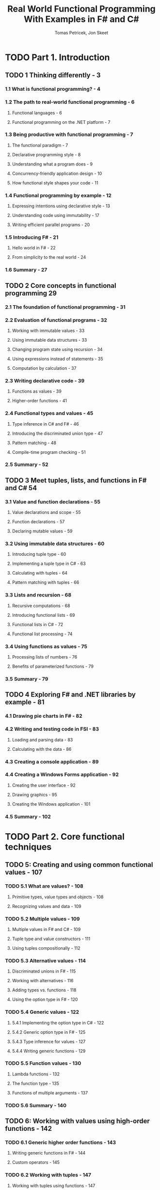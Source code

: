 #+TITLE: Real World Functional Programming With Examples in F# and C#
#+VERSION: 2010
#+AUTHOR: Tomas Petricek, Jon Skeet
#+STARTUP: entitiespretty

* TODO Part 1. Introduction
** TODO 1 Thinking differently - 3
*** 1.1 What is functional programming? - 4
*** 1.2 The path to real-world functional programming - 6
**** Functional languages - 6
**** Functional programming on the .NET platform - 7

*** 1.3 Being productive with functional programming - 7
**** The functional paradigm - 7
**** Declarative programming style - 8
**** Understanding what a program does - 9
**** Concurrency-friendly application design - 10
**** How functional style shapes your code - 11

*** 1.4 Functional programming by example - 12
**** Expressing intentions using declarative style - 13
**** Understanding code using immutability - 17
**** Writing efficient parallel programs - 20

*** 1.5 Introducing F# - 21
**** Hello world in F# - 22
**** From simplicity to the real world - 24

*** 1.6 Summary - 27
** TODO 2 Core concepts in functional programming 29
*** 2.1 The foundation of functional programming - 31
*** 2.2 Evaluation of functional programs - 32
**** Working with immutable values - 33
**** Using immutable data structures - 33
**** Changing program state using recursion - 34
**** Using expressions instead of statements - 35
**** Computation by calculation - 37

*** 2.3 Writing declarative code - 39
**** Functions as values - 39
**** Higher-order functions - 41

*** 2.4 Functional types and values - 45
**** Type inference in C# and F# - 46
**** Introducing the discriminated union type - 47
**** Pattern matching - 48
**** Compile-time program checking - 51

*** 2.5 Summary - 52

** TODO 3 Meet tuples, lists, and functions in F# and C# 54
*** 3.1 Value and function declarations - 55
**** Value declarations and scope - 55
**** Function declarations - 57
**** Declaring mutable values - 59

*** 3.2 Using immutable data structures - 60
**** Introducing tuple type - 60
**** Implementing a tuple type in C# - 63
**** Calculating with tuples - 64
**** Pattern matching with tuples - 66

*** 3.3 Lists and recursion - 68
**** Recursive computations - 68
**** Introducing functional lists - 69
**** Functional lists in C# - 72
**** Functional list processing - 74

*** 3.4 Using functions as values - 75
**** Processing lists of numbers - 76
**** Benefits of parameterized functions - 79

*** 3.5 Summary - 79

** TODO 4 Exploring F# and .NET libraries by example - 81
*** 4.1 Drawing pie charts in F# - 82

*** 4.2 Writing and testing code in FSI - 83
**** Loading and parsing data - 83
**** Calculating with the data - 86

*** 4.3 Creating a console application - 89
*** 4.4 Creating a Windows Forms application - 92
**** Creating the user interface - 92
**** Drawing graphics - 95
**** Creating the Windows application - 101

*** 4.5 Summary - 102 

* TODO Part 2. Core functional techniques
** TODO 5: Creating and using common functional values - 107
*** TODO 5.1 What are values? - 108
**** Primitive types, value types and objects - 108
**** Recognizing values and data - 109

*** TODO 5.2 Multiple values - 109
**** Multiple values in F# and C# - 109
**** Tuple type and value constructors - 111
**** Using tuples compositionally - 112

*** TODO 5.3 Alternative values - 114
**** Discriminated unions in F# - 115
**** Working with alternatives - 116
**** Adding types vs. functions - 118
**** Using the option type in F# - 120

*** TODO 5.4 Generic values - 122
**** 5.4.1 Implementing the option type in C# - 122
**** 5.4.2 Generic option type in F# - 125
**** 5.4.3 Type inference for values - 127
**** 5.4.4 Writing generic functions - 129

*** TODO 5.5 Function values - 130
**** Lambda functions - 132
**** The function type - 135
**** Functions of multiple arguments - 137

*** TODO 5.6 Summary - 140

** TODO 6: Working with values using high-order functions - 142
*** TODO 6.1 Generic higher order functions - 143
**** Writing generic functions in F# - 144
**** Custom operators - 145

*** TODO 6.2 Working with tuples - 147
**** Working with tuples using functions - 147
**** Methods for working with tuples in C# - 150

*** TODO 6.3 Calculating with schedules - 151
**** Processing a list of schedules - 152
**** Processing schedules in C# - 153

*** TODO 6.4 Working with the option type - 154
**** Using the map function - 155
**** Using the bind function  - 155
**** Evaluating the example step-by-step - 156
**** Implementing operations for the option type - 158

*** TODO 6.5 Working with functions - 160
**** Function composition - 160
**** Function composition in C# - 162

*** TODO 6.6 Type inference - 163
**** Type inference for function calls in F# - 163
**** Automatic generalization - 164
     
*** TODO 6.7 Working with lists - 165
**** Implementing list in F# - 165
**** Understanding type signatures of list functions - 166
**** Implementing list functions - 170

*** TODO 6.8 Common processing language - 173
**** Mapping, filtering, and folding - 173
**** The bind operation for lists - 174

*** TODO 6.9 Summary - 175

** TODO 7: Designing data-centric programs - 177
*** TODO 7.1 Functional data structures - 178
**** Using the F# record type - 179
**** Functional data structures in C# - 181

*** TODO 7.2 Flat document representation - 182
**** Drawing elements - 183
**** Displaying a drawing on a form - 184

*** TODO 7.3 Structured document representation - 187
**** Converting representations - 188
**** XML document representation - 191

*** TODO 7.4 Writing operations - 194
**** Updating using a map operation - 195
**** Calculating using an aggregate operation - 198

*** TODO 7.5 Object-oriented representations - 199
**** Representing data with structural patterns - 200
**** Adding functions using the visitor pattern - 202

*** TODO 7.6 Summary - 204 

** TODO 8: Designing behavior-centric programs - 205
*** 8.1 Using collections of behaviors - 206
**** Representing behaviors as objects - 206
**** Representing behaviors as functions in C# - 207
**** Using collections of functions in C# - 208
**** Using lists of functions in F# - 209

*** 8.2 Idioms for working with functions - 211
**** The strategy design pattern - 212
**** The command design pattern - 213
**** Capturing state using closures in F# - 215

*** 8.3 Working with composed behaviors - 219
**** Records of functions - 219
**** Building composed behaviors - 221
**** Further evolution of F# code - 222

*** 8.4 Combining data and behaviors - 223
**** Decision trees - 223
**** Decision trees in F# - 224
**** Decision trees in C# - 227

*** 8.5 Summary - 229

* TODO Part 3. Advanced F# programming techniques
** TODO 9 Turning values into F# object types with members - 233
*** 9.1 Improving data-centric applications - 234
**** Adding members to F# types - 235
**** Appending members using type extensions - 238

*** 9.2 Improving behavior-centric applications - 240
**** Using records of functions - 240
**** Using interface object types - 241

*** 9.3 Working with .NET interfaces - 243
**** Using .NET collections - 244
**** Cleaning resources using IDisposable - 245

*** 9.4 Concrete object types - 248
**** Functional and imperative classes - 249
**** Implementing interfaces and casting - 251

*** 9.5 Using F# libraries from C# - 255
**** Working with records and members - 256
**** Working with values and delegates - 258

*** 9.6 Summary - 259

** TODO 10 Efficiency of data structures - 260
*** 10.1 Optimizing functions - 261
**** Avoiding stack overflows with tail recursion - 261
**** Caching results using memoization - 266

*** 10.2 Working with large collections - 271
**** Avoiding stack overflows with tail recursion (again!) - 271
**** Processing lists efficiently - 273
**** Working with arrays - 275

*** 10.3 Introducing continuations - 279
**** What makes tree processing tricky? - 279
**** Writing code using continuations - 281

*** 10.4 Summary - 283

** TODO 11 Refactoring and testing functional programs 285
*** 11.1 Refactoring functional programs - 286
**** Reusing common code blocks - 287
**** Tracking dependencies and side effects - 289

*** 11.2 Testing functional code - 292
**** From the interactive shell to unit tests - 293
**** Writing tests using
**** structural equality - 296
**** Testing composed functionality - 299

*** 11.3 Refactoring the evaluation order - 300
**** Different evaluation strategies - 301
**** Comparing evaluation strategies - 302
**** Simulating lazy evaluation using functions - 303
**** Lazy values in F# - 304
**** Implementing lazy values for C# - 306

*** 11.4 Using lazy values in practice - 307
**** Introducing infinite lists - 308
**** Caching values in a photo browser - 310

*** 11.5 Summary - 313

** TODO 12 Sequence expressions and alternative workflows - 314
*** 12.1 Generating sequences - 315
**** Using higher-order functions - 316
**** Using iterators in C# - 316
**** Using F# sequence expressions - 317

*** 12.2 Mastering sequence expressions - 320
**** Recursive sequence expressions - 320
**** Using infinite sequences - 322

*** 12.3 Processing sequences - 325
**** Transforming sequences with iterators - 326
**** Filtering and projection - 327
**** Flattening projections - 329

*** 12.4 Introducing alternative workflows - 334
**** Customizing query expressions - 335
**** Customizing the F# language - 336

*** 12.5 First steps in custom computations - 338
**** Declaring the computation type - 338
**** Writing the computations - 339
**** Implementing a computation builder in F# - 340
**** Implementing query operators in C# - 342

*** 12.6 Implementing computation expressions for options - 343
*** 12.7 Augmenting computations with logging - 346
**** Creating the logging computation - 346
**** Creating the logging computation - 347
**** Refactoring using computation expressions - 349

*** 12.8 Summary - 350

* TODO Part 4. Applied functional programming
** TODO 13 Asynchronous and data-driven programming - 353
*** 13.1 Asynchronous workflows - 354
**** Why do asynchronous workflows matter? - 354
**** Downloading web pages asynchronously - 355
**** Understanding how workflows work - 358
**** Creating primitive workflows - 361

*** 13.2 Connecting to the World Bank - 362
**** Accessing the World Bank data - 363
**** Recovering from failures - 365

*** 13.3 Exploring and obtaining the data - 366
**** Implementing XML helper functions - 366
**** Extracting region codes - 368
**** Obtaining the indicators - 369

*** 13.4 Gathering information from the data - 372
**** Reading values - 372
**** Formatting data using units of measure - 374
**** Gathering statistics about regions - 377

*** 13.5 Visualizing data using Excel - 378
**** Writing data to Excel - 378
**** Displaying data in an Excel chart - 381

*** 13.6 Summary - 382

** TODO 14 Writing parallel functional programs 383
*** 14.1 Understanding different parallelization techniques - 384
**** Parallelizing islands of imperative code - 385
**** Declarative data parallelism - 386
**** Task-based parallelism - 390

*** 14.2 Running graphical effects in parallel - 395
**** Calculating with colors in F# - 395
**** Implementing and running color filters - 396
**** Designing the main application - 399
**** Creating and running effects - 401
**** Parallelizing the application - 404
**** Implementing a blur effect - 406

*** 14.3 Creating a parallel simulation - 408
**** Representing the simulated world - 409
**** Designing simulation operations - 411
**** Implementing helper functions - 413
**** Implementing smart animals and predators - 415
**** Running the simulation in parallel - 417

*** 14.4 Summary - 419

** TODO 15 Creating composable functional libraries - 420
*** 15.1 Approaches for composable design - 421
**** Composing animations from symbols - 421
**** Giving meaning to symbols - 422
**** Composing values - 424
**** Composing functions and objects - 425

*** 15.2 Creating animated values - 428
**** Introducing functional animations - 428
**** Introducing behaviors - 429
**** Creating simple behaviors in C# - 431
**** Creating simple behaviors in F# - 433

*** 15.3 Writing computations with behaviors - 434
**** Reading values - 434
**** Applying a function to a behavior - 435
**** Turning functions into “behavior functions” - 436
**** Implementing lifting and map in C# - 438

*** 15.4 Working with drawings - 440
**** Representing drawings - 440
**** Creating and composing drawings - 442

*** 15.5 Creating animations - 445
**** Implementing the animation form in F# - 446
**** Creating animations using behaviors - 448
**** Adding animation primitives - 449
**** Creating a solar system animation - 452

*** 15.6 Developing financial modeling language - 454
**** Modeling financial contracts - 455
**** Defining the primitives - 455
**** Using the modeling language - 457

*** 15.7 Summary - 459  

** TODO 16 Developing reactive functional programs - 460
*** 16.1 Reactive programming using events - 461
**** Introducing event functions - 462
**** Using events and observables - 463
**** Creating a simple reactive application - 466
**** Declarative event processing using LINQ - 467
**** Declaring events in F# - 470

*** 16.2 Creating reactive animations - 471
**** Using the switch function - 472
**** Implementing the switch function - 473

*** 16.3 Programming UIs using workflows - 474
**** Waiting for events asynchronously - 474
**** Drawing rectangles - 477

*** 16.4 Storing state in reactive applications - 480
**** Working with state safely - 480
**** Creating a mailbox processor - 481
**** Communicating using messages - 483
**** Encapsulating mailbox processors - 487
**** Waiting for multiple events - 488

*** 16.5 Message passing concurrency - 490
**** Creating a state machine processor - 491
**** Accessing mailbox concurrently - 492

*** 16.6 Summary - 493
